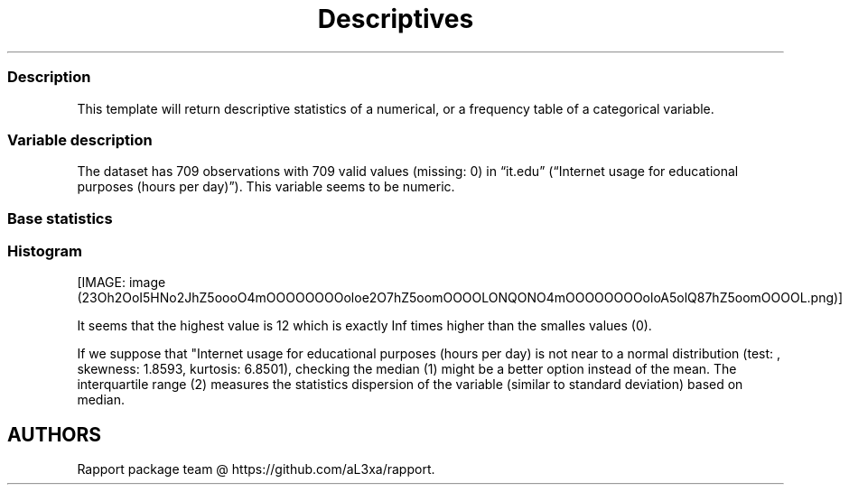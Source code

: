 .\"t
.TH Descriptives "" "2011\[en]04\[en]26 20:25 CET" 
.SS Description
.PP
This template will return descriptive statistics of a numerical, or a
frequency table of a categorical variable.
.SS Variable description
.PP
The dataset has 709 observations with 709 valid values (missing: 0) in
\[lq]it.edu\[rq] (\[lq]Internet usage for educational purposes (hours
per day)\[rq]).
This variable seems to be numeric.
.SS Base statistics
.PP
.TS
tab(@);
l l l l l l l l l l l l l l l l l l l l l.
T{
T}@T{
\f[B]0\f[]
T}@T{
\f[B]0.5\f[]
T}@T{
\f[B]1\f[]
T}@T{
\f[B]1.5\f[]
T}@T{
\f[B]2\f[]
T}@T{
\f[B]2.5\f[]
T}@T{
\f[B]3\f[]
T}@T{
\f[B]3.5\f[]
T}@T{
\f[B]4\f[]
T}@T{
\f[B]4.5\f[]
T}@T{
\f[B]5\f[]
T}@T{
\f[B]5.5\f[]
T}@T{
\f[B]6\f[]
T}@T{
\f[B]6.5\f[]
T}@T{
\f[B]7\f[]
T}@T{
\f[B]8\f[]
T}@T{
\f[B]8.5\f[]
T}@T{
\f[B]9\f[]
T}@T{
\f[B]10\f[]
T}@T{
\f[B]12\f[]
T}
_
T{
1
T}@T{
61.00000
T}@T{
102.00000
T}@T{
204.00000
T}@T{
27.00000
T}@T{
109.00000
T}@T{
17.00000
T}@T{
66.00000
T}@T{
2.00000
T}@T{
37.00000
T}@T{
2.00000
T}@T{
33.00000
T}@T{
1.00000
T}@T{
13.00000
T}@T{
1.00000
T}@T{
1.00000
T}@T{
25.00000
T}@T{
1.00000
T}@T{
2.00000
T}@T{
2.00000
T}@T{
3.00000
T}
.TE
.SS Histogram
.PP
[IMAGE: image (23Oh2OoI5HNo2JhZ5oooO4mOOOOOOOOoloe2O7hZ5oomOOOOLONQONO4mOOOOOOOOoloA5olQ87hZ5oomOOOOL.png)]
.PP
It seems that the highest value is 12 which is exactly Inf times higher
than the smalles values (0).
.PP
If we suppose that "Internet usage for educational purposes (hours per
day) is not near to a normal distribution (test: , skewness: 1.8593,
kurtosis: 6.8501), checking the median (1) might be a better option
instead of the mean.
The interquartile range (2) measures the statistics dispersion of the
variable (similar to standard deviation) based on median.
.SH AUTHORS
Rapport package team \@ https://github.com/aL3xa/rapport.
